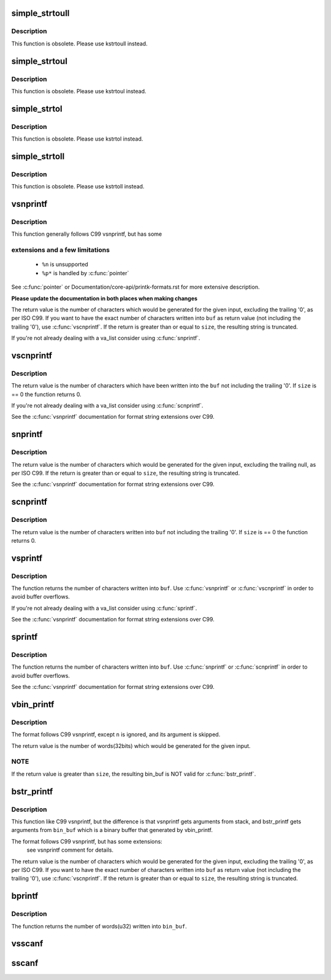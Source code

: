 .. -*- coding: utf-8; mode: rst -*-
.. src-file: lib/vsprintf.c

.. _`simple_strtoull`:

simple_strtoull
===============

.. c:function:: unsigned long long simple_strtoull(const char *cp, char **endp, unsigned int base)

    convert a string to an unsigned long long

    :param cp:
        The start of the string
    :type cp: const char \*

    :param endp:
        A pointer to the end of the parsed string will be placed here
    :type endp: char \*\*

    :param base:
        The number base to use
    :type base: unsigned int

.. _`simple_strtoull.description`:

Description
-----------

This function is obsolete. Please use kstrtoull instead.

.. _`simple_strtoul`:

simple_strtoul
==============

.. c:function:: unsigned long simple_strtoul(const char *cp, char **endp, unsigned int base)

    convert a string to an unsigned long

    :param cp:
        The start of the string
    :type cp: const char \*

    :param endp:
        A pointer to the end of the parsed string will be placed here
    :type endp: char \*\*

    :param base:
        The number base to use
    :type base: unsigned int

.. _`simple_strtoul.description`:

Description
-----------

This function is obsolete. Please use kstrtoul instead.

.. _`simple_strtol`:

simple_strtol
=============

.. c:function:: long simple_strtol(const char *cp, char **endp, unsigned int base)

    convert a string to a signed long

    :param cp:
        The start of the string
    :type cp: const char \*

    :param endp:
        A pointer to the end of the parsed string will be placed here
    :type endp: char \*\*

    :param base:
        The number base to use
    :type base: unsigned int

.. _`simple_strtol.description`:

Description
-----------

This function is obsolete. Please use kstrtol instead.

.. _`simple_strtoll`:

simple_strtoll
==============

.. c:function:: long long simple_strtoll(const char *cp, char **endp, unsigned int base)

    convert a string to a signed long long

    :param cp:
        The start of the string
    :type cp: const char \*

    :param endp:
        A pointer to the end of the parsed string will be placed here
    :type endp: char \*\*

    :param base:
        The number base to use
    :type base: unsigned int

.. _`simple_strtoll.description`:

Description
-----------

This function is obsolete. Please use kstrtoll instead.

.. _`vsnprintf`:

vsnprintf
=========

.. c:function:: int vsnprintf(char *buf, size_t size, const char *fmt, va_list args)

    Format a string and place it in a buffer

    :param buf:
        The buffer to place the result into
    :type buf: char \*

    :param size:
        The size of the buffer, including the trailing null space
    :type size: size_t

    :param fmt:
        The format string to use
    :type fmt: const char \*

    :param args:
        Arguments for the format string
    :type args: va_list

.. _`vsnprintf.description`:

Description
-----------

This function generally follows C99 vsnprintf, but has some

.. _`vsnprintf.extensions-and-a-few-limitations`:

extensions and a few limitations
--------------------------------


 - ``%n`` is unsupported
 - ``%p*`` is handled by \ :c:func:`pointer`\ 

See \ :c:func:`pointer`\  or Documentation/core-api/printk-formats.rst for more
extensive description.

**Please update the documentation in both places when making changes**

The return value is the number of characters which would
be generated for the given input, excluding the trailing
'\0', as per ISO C99. If you want to have the exact
number of characters written into \ ``buf``\  as return value
(not including the trailing '\0'), use \ :c:func:`vscnprintf`\ . If the
return is greater than or equal to \ ``size``\ , the resulting
string is truncated.

If you're not already dealing with a va_list consider using \ :c:func:`snprintf`\ .

.. _`vscnprintf`:

vscnprintf
==========

.. c:function:: int vscnprintf(char *buf, size_t size, const char *fmt, va_list args)

    Format a string and place it in a buffer

    :param buf:
        The buffer to place the result into
    :type buf: char \*

    :param size:
        The size of the buffer, including the trailing null space
    :type size: size_t

    :param fmt:
        The format string to use
    :type fmt: const char \*

    :param args:
        Arguments for the format string
    :type args: va_list

.. _`vscnprintf.description`:

Description
-----------

The return value is the number of characters which have been written into
the \ ``buf``\  not including the trailing '\0'. If \ ``size``\  is == 0 the function
returns 0.

If you're not already dealing with a va_list consider using \ :c:func:`scnprintf`\ .

See the \ :c:func:`vsnprintf`\  documentation for format string extensions over C99.

.. _`snprintf`:

snprintf
========

.. c:function:: int snprintf(char *buf, size_t size, const char *fmt,  ...)

    Format a string and place it in a buffer

    :param buf:
        The buffer to place the result into
    :type buf: char \*

    :param size:
        The size of the buffer, including the trailing null space
    :type size: size_t

    :param fmt:
        The format string to use
    :type fmt: const char \*

    :param ellipsis ellipsis:
        Arguments for the format string

.. _`snprintf.description`:

Description
-----------

The return value is the number of characters which would be
generated for the given input, excluding the trailing null,
as per ISO C99.  If the return is greater than or equal to
\ ``size``\ , the resulting string is truncated.

See the \ :c:func:`vsnprintf`\  documentation for format string extensions over C99.

.. _`scnprintf`:

scnprintf
=========

.. c:function:: int scnprintf(char *buf, size_t size, const char *fmt,  ...)

    Format a string and place it in a buffer

    :param buf:
        The buffer to place the result into
    :type buf: char \*

    :param size:
        The size of the buffer, including the trailing null space
    :type size: size_t

    :param fmt:
        The format string to use
    :type fmt: const char \*

    :param ellipsis ellipsis:
        Arguments for the format string

.. _`scnprintf.description`:

Description
-----------

The return value is the number of characters written into \ ``buf``\  not including
the trailing '\0'. If \ ``size``\  is == 0 the function returns 0.

.. _`vsprintf`:

vsprintf
========

.. c:function:: int vsprintf(char *buf, const char *fmt, va_list args)

    Format a string and place it in a buffer

    :param buf:
        The buffer to place the result into
    :type buf: char \*

    :param fmt:
        The format string to use
    :type fmt: const char \*

    :param args:
        Arguments for the format string
    :type args: va_list

.. _`vsprintf.description`:

Description
-----------

The function returns the number of characters written
into \ ``buf``\ . Use \ :c:func:`vsnprintf`\  or \ :c:func:`vscnprintf`\  in order to avoid
buffer overflows.

If you're not already dealing with a va_list consider using \ :c:func:`sprintf`\ .

See the \ :c:func:`vsnprintf`\  documentation for format string extensions over C99.

.. _`sprintf`:

sprintf
=======

.. c:function:: int sprintf(char *buf, const char *fmt,  ...)

    Format a string and place it in a buffer

    :param buf:
        The buffer to place the result into
    :type buf: char \*

    :param fmt:
        The format string to use
    :type fmt: const char \*

    :param ellipsis ellipsis:
        Arguments for the format string

.. _`sprintf.description`:

Description
-----------

The function returns the number of characters written
into \ ``buf``\ . Use \ :c:func:`snprintf`\  or \ :c:func:`scnprintf`\  in order to avoid
buffer overflows.

See the \ :c:func:`vsnprintf`\  documentation for format string extensions over C99.

.. _`vbin_printf`:

vbin_printf
===========

.. c:function:: int vbin_printf(u32 *bin_buf, size_t size, const char *fmt, va_list args)

    Parse a format string and place args' binary value in a buffer

    :param bin_buf:
        The buffer to place args' binary value
    :type bin_buf: u32 \*

    :param size:
        The size of the buffer(by words(32bits), not characters)
    :type size: size_t

    :param fmt:
        The format string to use
    :type fmt: const char \*

    :param args:
        Arguments for the format string
    :type args: va_list

.. _`vbin_printf.description`:

Description
-----------

The format follows C99 vsnprintf, except \ ``n``\  is ignored, and its argument
is skipped.

The return value is the number of words(32bits) which would be generated for
the given input.

.. _`vbin_printf.note`:

NOTE
----

If the return value is greater than \ ``size``\ , the resulting bin_buf is NOT
valid for \ :c:func:`bstr_printf`\ .

.. _`bstr_printf`:

bstr_printf
===========

.. c:function:: int bstr_printf(char *buf, size_t size, const char *fmt, const u32 *bin_buf)

    Format a string from binary arguments and place it in a buffer

    :param buf:
        The buffer to place the result into
    :type buf: char \*

    :param size:
        The size of the buffer, including the trailing null space
    :type size: size_t

    :param fmt:
        The format string to use
    :type fmt: const char \*

    :param bin_buf:
        Binary arguments for the format string
    :type bin_buf: const u32 \*

.. _`bstr_printf.description`:

Description
-----------

This function like C99 vsnprintf, but the difference is that vsnprintf gets
arguments from stack, and bstr_printf gets arguments from \ ``bin_buf``\  which is
a binary buffer that generated by vbin_printf.

The format follows C99 vsnprintf, but has some extensions:
 see vsnprintf comment for details.

The return value is the number of characters which would
be generated for the given input, excluding the trailing
'\0', as per ISO C99. If you want to have the exact
number of characters written into \ ``buf``\  as return value
(not including the trailing '\0'), use \ :c:func:`vscnprintf`\ . If the
return is greater than or equal to \ ``size``\ , the resulting
string is truncated.

.. _`bprintf`:

bprintf
=======

.. c:function:: int bprintf(u32 *bin_buf, size_t size, const char *fmt,  ...)

    Parse a format string and place args' binary value in a buffer

    :param bin_buf:
        The buffer to place args' binary value
    :type bin_buf: u32 \*

    :param size:
        The size of the buffer(by words(32bits), not characters)
    :type size: size_t

    :param fmt:
        The format string to use
    :type fmt: const char \*

    :param ellipsis ellipsis:
        Arguments for the format string

.. _`bprintf.description`:

Description
-----------

The function returns the number of words(u32) written
into \ ``bin_buf``\ .

.. _`vsscanf`:

vsscanf
=======

.. c:function:: int vsscanf(const char *buf, const char *fmt, va_list args)

    Unformat a buffer into a list of arguments

    :param buf:
        input buffer
    :type buf: const char \*

    :param fmt:
        format of buffer
    :type fmt: const char \*

    :param args:
        arguments
    :type args: va_list

.. _`sscanf`:

sscanf
======

.. c:function:: int sscanf(const char *buf, const char *fmt,  ...)

    Unformat a buffer into a list of arguments

    :param buf:
        input buffer
    :type buf: const char \*

    :param fmt:
        formatting of buffer
    :type fmt: const char \*

    :param ellipsis ellipsis:
        resulting arguments

.. This file was automatic generated / don't edit.

